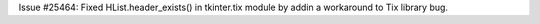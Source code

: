 Issue #25464: Fixed HList.header_exists() in tkinter.tix module by addin
a workaround to Tix library bug.